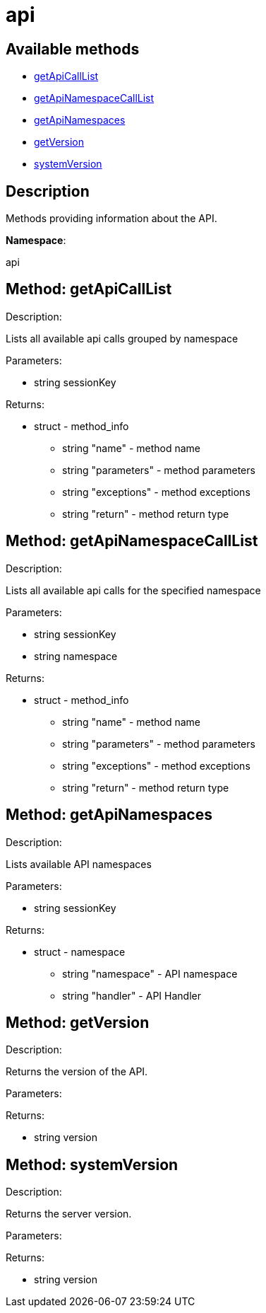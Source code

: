 [#apidoc-api]
= api


== Available methods

* <<apidoc-api-getApiCallList-456172878,getApiCallList>>
* <<apidoc-api-getApiNamespaceCallList-640113478,getApiNamespaceCallList>>
* <<apidoc-api-getApiNamespaces-165875610,getApiNamespaces>>
* <<apidoc-api-getVersion-1095446005,getVersion>>
* <<apidoc-api-systemVersion-22515625,systemVersion>>

== Description

Methods providing information about the API.

*Namespace*:

api


[#apidoc-api-getApiCallList-456172878]
== Method: getApiCallList 

Description:

Lists all available api calls grouped by namespace




Parameters:

* [.string]#string#  sessionKey
 

Returns:

* [.struct]#struct#  - method_info
       ** [.string]#string#  "name" - method name
       ** [.string]#string#  "parameters" - method parameters
       ** [.string]#string#  "exceptions" - method exceptions
       ** [.string]#string#  "return" - method return type
    



[#apidoc-api-getApiNamespaceCallList-640113478]
== Method: getApiNamespaceCallList 

Description:

Lists all available api calls for the specified namespace




Parameters:

* [.string]#string#  sessionKey
 
* [.string]#string#  namespace
 

Returns:

* [.struct]#struct#  - method_info
        ** [.string]#string#  "name" - method name
        ** [.string]#string#  "parameters" - method parameters
        ** [.string]#string#  "exceptions" - method exceptions
        ** [.string]#string#  "return" - method return type
    



[#apidoc-api-getApiNamespaces-165875610]
== Method: getApiNamespaces 

Description:

Lists available API namespaces




Parameters:

* [.string]#string#  sessionKey
 

Returns:

* [.struct]#struct#  - namespace
        ** [.string]#string#  "namespace" - API namespace
        ** [.string]#string#  "handler" - API Handler
    



[#apidoc-api-getVersion-1095446005]
== Method: getVersion 

Description:

Returns the version of the API.




Parameters:


Returns:

* [.string]#string#  version
 



[#apidoc-api-systemVersion-22515625]
== Method: systemVersion 

Description:

Returns the server version.




Parameters:


Returns:

* [.string]#string#  version
 


